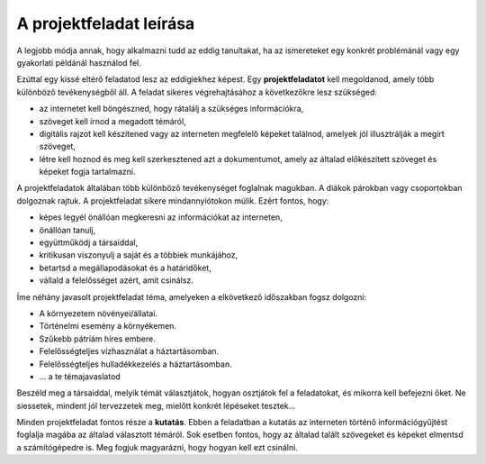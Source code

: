 A projektfeladat leírása
========================

A legjobb módja annak, hogy alkalmazni tudd az eddig tanultakat, ha az ismereteket egy konkrét problémánál vagy egy gyakorlati példánál használod fel.

Ezúttal egy kissé eltérő feladatod lesz az eddigiekhez képest. Egy **projektfeladatot** kell megoldanod, amely több különböző tevékenységből áll. A feladat sikeres végrehajtásához a következőkre lesz szükséged:

- az internetet kell böngészned, hogy rátalálj a szükséges információkra,

- szöveget kell írnod a megadott témáról,

- digitális rajzot kell készítened vagy az interneten megfelelő képeket találnod, amelyek jól illusztrálják a megírt szöveget,

- létre kell hoznod és meg kell szerkesztened azt a dokumentumot, amely az általad előkészített szöveget és képeket fogja tartalmazni.

.. questionnote::

 Mit várnak el a diákoktól egy projektfeladat elkészítése során?
 
A projektfeladatok általában több különböző tevékenységet foglalnak magukban. A diákok párokban vagy csoportokban dolgoznak rajtuk.
A projektfeladat sikere mindannyiótokon múlik. Ezért fontos, hogy:

- képes legyél önállóan megkeresni az információkat az interneten,

- önállóan tanulj,

- együttműködj a társaiddal,

- kritikusan viszonyulj a saját és a többiek munkájához,

- betartsd a megállapodásokat és a határidőket,

- vállald a felelősséget azért, amit csinálsz.

.. questionnote::

 Gondolkodj el, majd válaszolj – mit jelent az, hogy „kritikusan viszonyulsz” valamihez, és hogy „vállalod a felelősséget”?

Íme néhány javasolt projektfeladat téma, amelyeken a elkövetkező időszakban fogsz dolgozni:

- A környezetem növényei/állatai.

- Történelmi esemény a környékemen.

- Szűkebb pátriám híres embere.

- Felelősségteljes vízhasználat a háztartásomban.

- Felelősségteljes hulladékkezelés a háztartásomban.

- ... a te témajavaslatod


.. questionnote::

 Neked is van témaötleted? A fenti témák közül melyik illik hozzád a legjobban?
 
Beszéld meg a társaiddal, melyik témát választjátok, hogyan osztjátok fel a feladatokat, és mikorra kell befejezni őket. 
Ne siessetek, mindent jól tervezzetek meg, mielőtt konkrét lépéseket tesztek...

Minden projektfeladat fontos része a **kutatás**. Ebben a feladatban a kutatás az interneten történő információgyűjtést foglalja magába az általad választott témáról. 
Sok esetben fontos, hogy az általad talált szövegeket és képeket elmentsd a számítógépedre is. Meg fogjuk magyarázni, hogy hogyan kell ezt csinálni.

